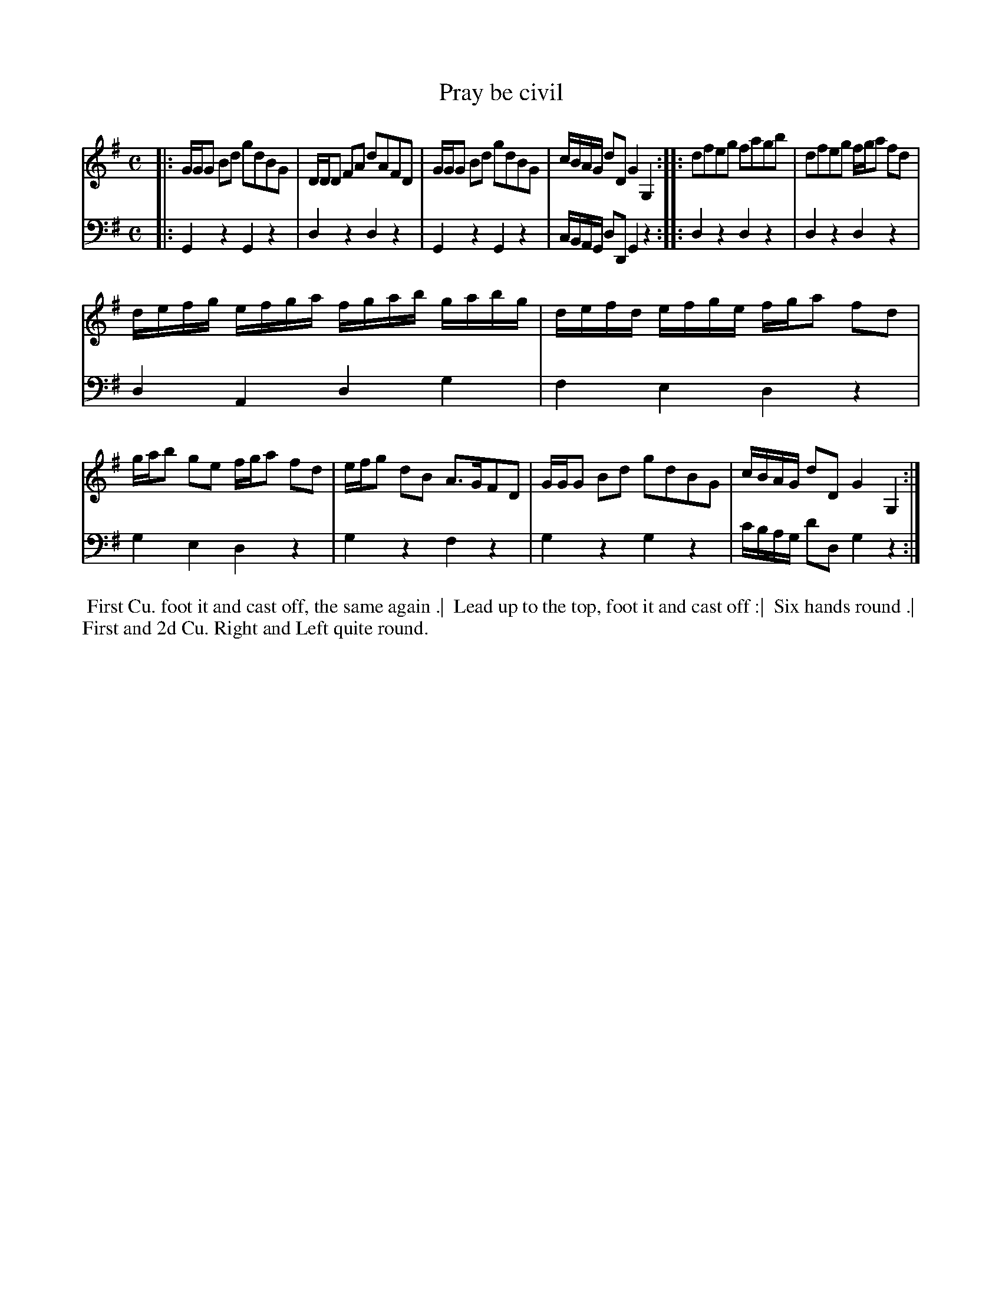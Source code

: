 X: 1
T: Pray be civil
N: Pub: J. Walsh, London, 1748
Z: 2012 John Chambers <jc:trillian.mit.edu>
S: 2: CCD2  http://petrucci.mus.auth.gr/imglnks/usimg/6/61/IMSLP173105-PMLP149069-caledoniancountr00ingl.pdf p.66 #326
S: 4: ACMV  http://archive.org/details/acompositemusicv01rugg p.4:66 #326
M: C
L: 1/16
K: G
% - - - - - - - - - - - - - - - - - - - - - - - - -
V: 1
|:\
GGG2 B2d2 g2d2B2G2 | DDD2 F2A2 d2A2F2D2 |\
GGG2 B2d2 g2d2B2G2 | cBAG d2D2 G4 G,4 :|\
|:\
d2f2e2g2 f2a2g2b2 | d2f2e2g2 fga2 f2d2 |
defg efga fgab gabg | defd efge fga2 f2d2 |\
gab2 g2e2 fga2 f2d2 | efg2 d2B2 A3GF2D2 |\
GGG2 B2d2 g2d2B2G2 | cBAG d2D2 G4 G,4 :|
% - - - - - - - - - - - - - - - - - - - - - - - - -
V: 2 clef=bass middle=d
|:\
G4z4 G4z4 | d4z4 d4z4 |\
G4z4 G4z4 | cBAG d2D2 G4 z4 :|
|:\
d4z4 d4z4 | d4z4 d4z4 |\
d4A4 d4g4 | f4   e4   d4 z4 |
g4e4 d4z4 | g4z4 f4z4 |\
g4z4 g4z4 | c'bag d'2d2 g4z4 :|
% - - - - - - - - - - - - - - - - - - - - - - - - -
%%begintext align
%% First Cu. foot it and cast off, the same again .|
%% Lead up to the top, foot it and cast off :|
%% Six hands round .|
%% First and 2d Cu. Right and Left quite round.
%%endtext
